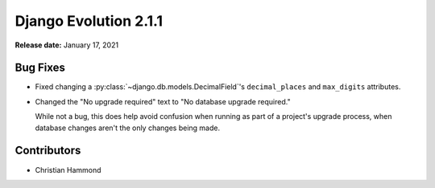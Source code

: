 ======================
Django Evolution 2.1.1
======================

**Release date:** January 17, 2021


Bug Fixes
=========

* Fixed changing a :py:class:`~django.db.models.DecimalField`'s
  ``decimal_places`` and ``max_digits`` attributes.

* Changed the "No upgrade required" text to "No database upgrade required."

  While not a bug, this does help avoid confusion when running as part of a
  project's upgrade process, when database changes aren't the only changes
  being made.


Contributors
============

* Christian Hammond
